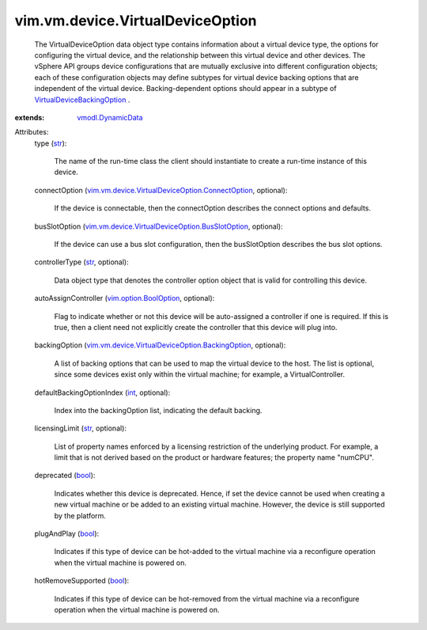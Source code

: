 .. _int: https://docs.python.org/2/library/stdtypes.html

.. _str: https://docs.python.org/2/library/stdtypes.html

.. _bool: https://docs.python.org/2/library/stdtypes.html

.. _vmodl.DynamicData: ../../../vmodl/DynamicData.rst

.. _vim.option.BoolOption: ../../../vim/option/BoolOption.rst

.. _VirtualDeviceBackingOption: ../../../vim/vm/device/VirtualDeviceOption/BackingOption.rst

.. _vim.vm.device.VirtualDeviceOption.BackingOption: ../../../vim/vm/device/VirtualDeviceOption/BackingOption.rst

.. _vim.vm.device.VirtualDeviceOption.ConnectOption: ../../../vim/vm/device/VirtualDeviceOption/ConnectOption.rst

.. _vim.vm.device.VirtualDeviceOption.BusSlotOption: ../../../vim/vm/device/VirtualDeviceOption/BusSlotOption.rst


vim.vm.device.VirtualDeviceOption
=================================
  The VirtualDeviceOption data object type contains information about a virtual device type, the options for configuring the virtual device, and the relationship between this virtual device and other devices. The vSphere API groups device configurations that are mutually exclusive into different configuration objects; each of these configuration objects may define subtypes for virtual device backing options that are independent of the virtual device. Backing-dependent options should appear in a subtype of `VirtualDeviceBackingOption`_ .
:extends: vmodl.DynamicData_

Attributes:
    type (`str`_):

       The name of the run-time class the client should instantiate to create a run-time instance of this device.
    connectOption (`vim.vm.device.VirtualDeviceOption.ConnectOption`_, optional):

       If the device is connectable, then the connectOption describes the connect options and defaults.
    busSlotOption (`vim.vm.device.VirtualDeviceOption.BusSlotOption`_, optional):

       If the device can use a bus slot configuration, then the busSlotOption describes the bus slot options.
    controllerType (`str`_, optional):

       Data object type that denotes the controller option object that is valid for controlling this device.
    autoAssignController (`vim.option.BoolOption`_, optional):

       Flag to indicate whether or not this device will be auto-assigned a controller if one is required. If this is true, then a client need not explicitly create the controller that this device will plug into.
    backingOption (`vim.vm.device.VirtualDeviceOption.BackingOption`_, optional):

       A list of backing options that can be used to map the virtual device to the host. The list is optional, since some devices exist only within the virtual machine; for example, a VirtualController.
    defaultBackingOptionIndex (`int`_, optional):

       Index into the backingOption list, indicating the default backing.
    licensingLimit (`str`_, optional):

       List of property names enforced by a licensing restriction of the underlying product. For example, a limit that is not derived based on the product or hardware features; the property name "numCPU".
    deprecated (`bool`_):

       Indicates whether this device is deprecated. Hence, if set the device cannot be used when creating a new virtual machine or be added to an existing virtual machine. However, the device is still supported by the platform.
    plugAndPlay (`bool`_):

       Indicates if this type of device can be hot-added to the virtual machine via a reconfigure operation when the virtual machine is powered on.
    hotRemoveSupported (`bool`_):

       Indicates if this type of device can be hot-removed from the virtual machine via a reconfigure operation when the virtual machine is powered on.
